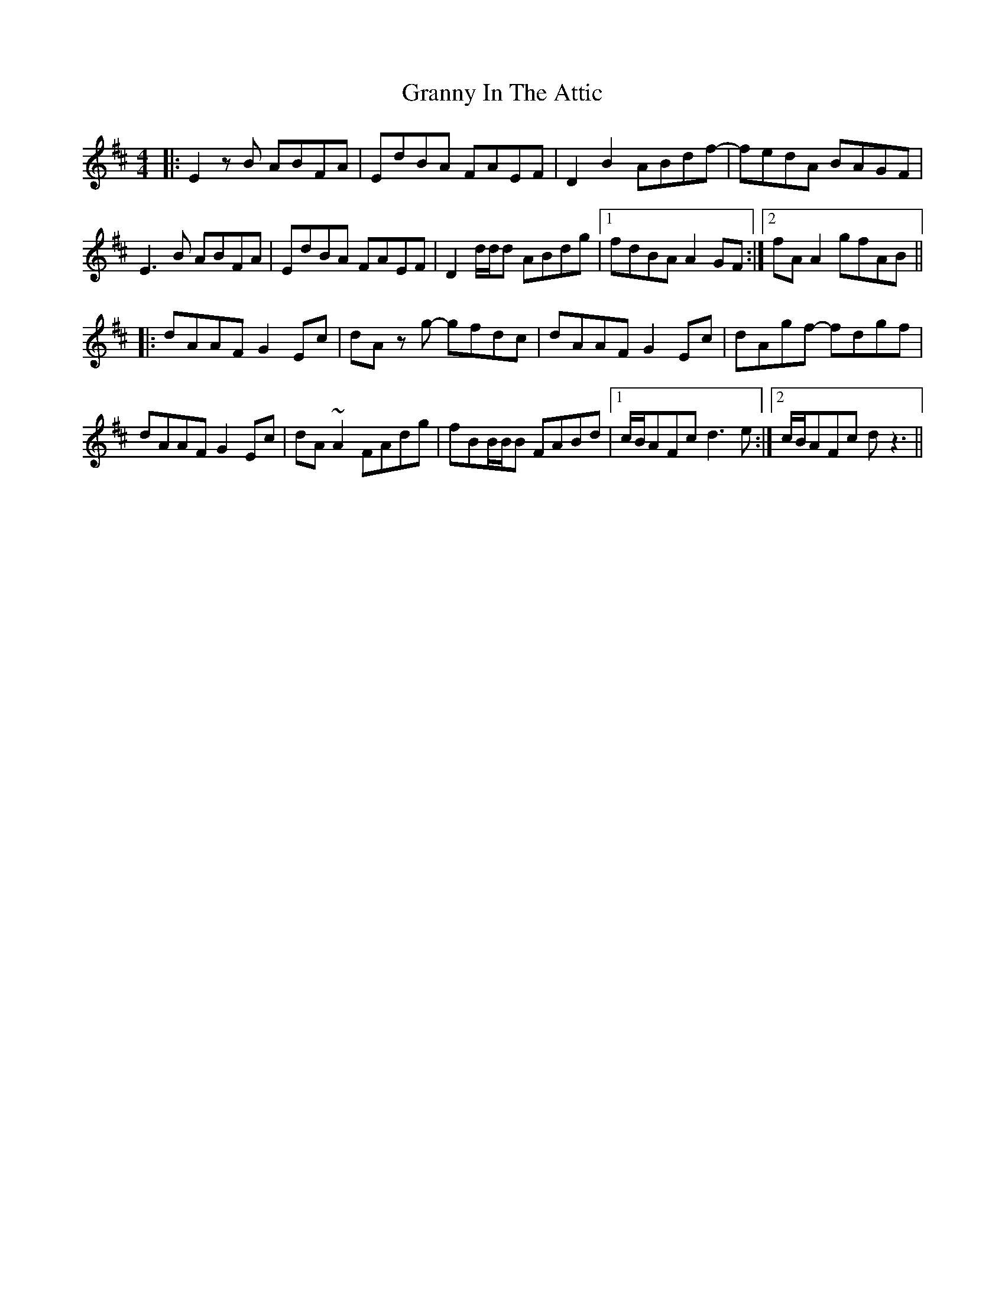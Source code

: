 X: 15942
T: Granny In The Attic
R: hornpipe
M: 4/4
K: Dmajor
|:E2 z B ABFA|EdBA FAEF|D2 B2 ABdf-|fedA BAGF|
E3B ABFA|EdBA FAEF|D2 d/d/d ABdg|1 fdBA A2GF:|2 fA A2 gfAB||
|:dAAF G2 Ec|dA z g- gfdc|dAAF G2 Ec|dAgf- fdgf|
dAAF G2 Ec|dA ~A2 FAdg|fBB/B/B FABd|1 c/B/AFc d3e:|2 c/B/AFc d z3||

